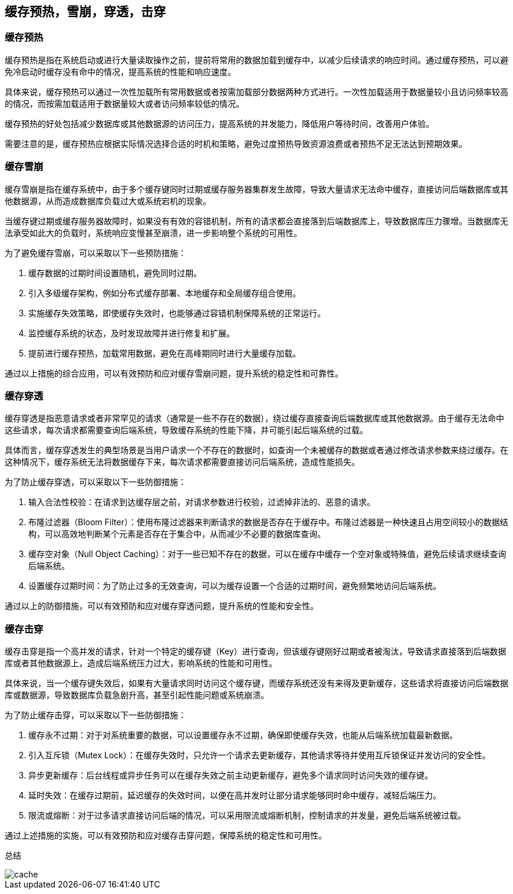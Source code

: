 [[redis-cache]]
== 缓存预热，雪崩，穿透，击穿

=== 缓存预热

缓存预热是指在系统启动或进行大量读取操作之前，提前将常用的数据加载到缓存中，以减少后续请求的响应时间。通过缓存预热，可以避免冷启动时缓存没有命中的情况，提高系统的性能和响应速度。

具体来说，缓存预热可以通过一次性加载所有常用数据或者按需加载部分数据两种方式进行。一次性加载适用于数据量较小且访问频率较高的情况，而按需加载适用于数据量较大或者访问频率较低的情况。

缓存预热的好处包括减少数据库或其他数据源的访问压力，提高系统的并发能力，降低用户等待时间，改善用户体验。

需要注意的是，缓存预热应根据实际情况选择合适的时机和策略，避免过度预热导致资源浪费或者预热不足无法达到预期效果。

=== 缓存雪崩

缓存雪崩是指在缓存系统中，由于多个缓存键同时过期或缓存服务器集群发生故障，导致大量请求无法命中缓存，直接访问后端数据库或其他数据源，从而造成数据库负载过大或系统宕机的现象。

当缓存键过期或缓存服务器故障时，如果没有有效的容错机制，所有的请求都会直接落到后端数据库上，导致数据库压力骤增。当数据库无法承受如此大的负载时，系统响应变慢甚至崩溃，进一步影响整个系统的可用性。

为了避免缓存雪崩，可以采取以下一些预防措施：

1. 缓存数据的过期时间设置随机，避免同时过期。
2. 引入多级缓存架构，例如分布式缓存部署、本地缓存和全局缓存组合使用。
3. 实施缓存失效策略，即使缓存失效时，也能够通过容错机制保障系统的正常运行。
4. 监控缓存系统的状态，及时发现故障并进行修复和扩展。
5. 提前进行缓存预热，加载常用数据，避免在高峰期同时进行大量缓存加载。

通过以上措施的综合应用，可以有效预防和应对缓存雪崩问题，提升系统的稳定性和可靠性。

=== 缓存穿透

缓存穿透是指恶意请求或者非常罕见的请求（通常是一些不存在的数据），绕过缓存直接查询后端数据库或其他数据源。由于缓存无法命中这些请求，每次请求都需要查询后端系统，导致缓存系统的性能下降，并可能引起后端系统的过载。

具体而言，缓存穿透发生的典型场景是当用户请求一个不存在的数据时，如查询一个未被缓存的数据或者通过修改请求参数来绕过缓存。在这种情况下，缓存系统无法将数据缓存下来，每次请求都需要直接访问后端系统，造成性能损失。

为了防止缓存穿透，可以采取以下一些防御措施：

1. 输入合法性校验：在请求到达缓存层之前，对请求参数进行校验，过滤掉非法的、恶意的请求。
2. 布隆过滤器（Bloom Filter）：使用布隆过滤器来判断请求的数据是否存在于缓存中。布隆过滤器是一种快速且占用空间较小的数据结构，可以高效地判断某个元素是否存在于集合中，从而减少不必要的数据库查询。
3. 缓存空对象（Null Object Caching）：对于一些已知不存在的数据，可以在缓存中缓存一个空对象或特殊值，避免后续请求继续查询后端系统。
4. 设置缓存过期时间：为了防止过多的无效查询，可以为缓存设置一个合适的过期时间，避免频繁地访问后端系统。

通过以上的防御措施，可以有效预防和应对缓存穿透问题，提升系统的性能和安全性。

=== 缓存击穿

缓存击穿是指一个高并发的请求，针对一个特定的缓存键（Key）进行查询，但该缓存键刚好过期或者被淘汰，导致请求直接落到后端数据库或者其他数据源上，造成后端系统压力过大，影响系统的性能和可用性。

具体来说，当一个缓存键失效后，如果有大量请求同时访问这个缓存键，而缓存系统还没有来得及更新缓存，这些请求将直接访问后端数据库或数据源，导致数据库负载急剧升高，甚至引起性能问题或系统崩溃。

为了防止缓存击穿，可以采取以下一些防御措施：

1. 缓存永不过期：对于对系统重要的数据，可以设置缓存永不过期，确保即使缓存失效，也能从后端系统加载最新数据。
2. 引入互斥锁（Mutex Lock）：在缓存失效时，只允许一个请求去更新缓存，其他请求等待并使用互斥锁保证并发访问的安全性。
3. 异步更新缓存：后台线程或异步任务可以在缓存失效之前主动更新缓存，避免多个请求同时访问失效的缓存键。
4. 延时失效：在缓存过期前，延迟缓存的失效时间，以便在高并发时让部分请求能够同时命中缓存，减轻后端压力。
5. 限流或熔断：对于过多请求直接访问后端的情况，可以采用限流或熔断机制，控制请求的并发量，避免后端系统被过载。

通过上述措施的实施，可以有效预防和应对缓存击穿问题，保障系统的稳定性和可用性。

总结

image::{image-dir}/cache.jpg[]